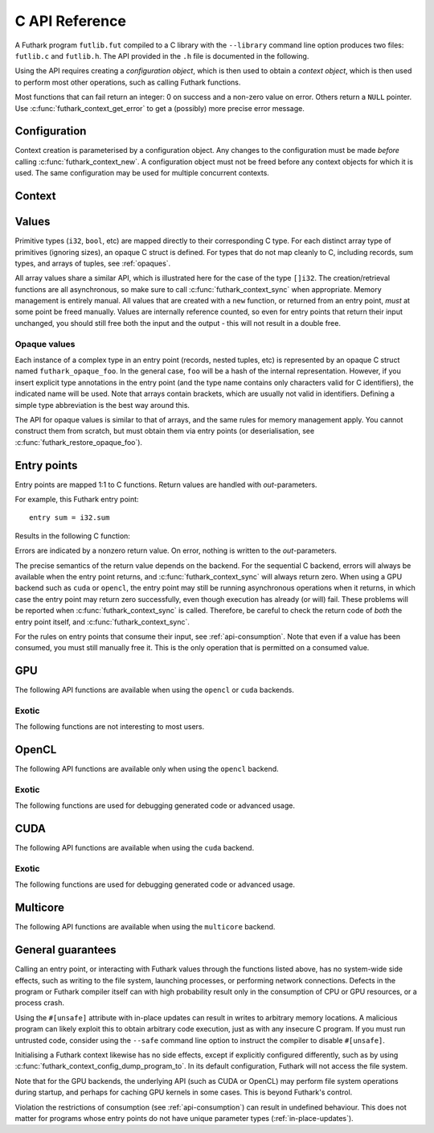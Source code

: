 .. _c-api:

C API Reference
===============

A Futhark program ``futlib.fut`` compiled to a C library with the
``--library`` command line option produces two files: ``futlib.c`` and
``futlib.h``.  The API provided in the ``.h`` file is documented in
the following.

Using the API requires creating a *configuration object*, which is
then used to obtain a *context object*, which is then used to perform
most other operations, such as calling Futhark functions.

Most functions that can fail return an integer: 0 on success and a
non-zero value on error.  Others return a ``NULL`` pointer.  Use
:c:func:`futhark_context_get_error` to get a (possibly) more precise
error message.

.. c:macro:: FUTHARK_BACKEND_foo

   A preprocessor macro identifying that the backend *foo* was used to
   generate the code; e.g. ``c``, ``opencl``, or ``cuda``.  This can
   be used for conditional compilation of code that only works with
   specific backends.

Configuration
-------------

Context creation is parameterised by a configuration object.  Any
changes to the configuration must be made *before* calling
:c:func:`futhark_context_new`.  A configuration object must not be
freed before any context objects for which it is used.  The same
configuration may be used for multiple concurrent contexts.

.. c:struct:: futhark_context_config

   An opaque struct representing a Futhark configuration.

.. c:function:: struct futhark_context_config *futhark_context_config_new(void)

   Produce a new configuration object.  You must call
   :c:func:`futhark_context_config_free` when you are done with
   it.

.. c:function:: void futhark_context_config_free(struct futhark_context_config *cfg)

   Free the configuration object.

.. c:function:: void futhark_context_config_set_debugging(struct futhark_context_config *cfg, int flag)

   With a nonzero flag, enable various debugging information, with the
   details specific to the backend.  This may involve spewing copious
   amounts of information to the standard error stream.  It is also
   likely to make the program run much slower.

.. c:function:: void futhark_context_config_set_profiling(struct futhark_context_config *cfg, int flag)

   With a nonzero flag, enable the capture of profiling information.
   This should not significantly impact program performance.  Use
   :c:func:`futhark_context_report` to retrieve captured information,
   the details of which are backend-specific.

.. c:function:: void futhark_context_config_set_logging(struct futhark_context_config *cfg, int flag)

   With a nonzero flag, print a running log to standard error of what
   the program is doing.

Context
-------

.. c:struct:: futhark_context

   An opaque struct representing a Futhark context.

.. c:function:: struct futhark_context *futhark_context_new(struct futhark_context_config *cfg)

   Create a new context object.  You must call
   :c:func:`futhark_context_free` when you are done with it.  It is
   fine for multiple contexts to co-exist within the same process, but
   you must not pass values between them.  They have the same C type,
   so this is an easy mistake to make.

   After you have created a context object, you must immediately call
   :c:func:`futhark_context_get_error`, which will return non-``NULL``
   if initialisation failed.  If initialisation has failed, then you
   still need to call :c:func:`futhark_context_free` to release
   resources used for the context object, but you may not use the
   context object for anything else.

.. c:function:: void futhark_context_free(struct futhark_context *ctx)

   Free the context object.  It must not be used again.  You must call
   :c:func:`futhark_context_sync` before calling this function to
   ensure there are no outstanding asynchronous operations still
   running. The configuration must be freed separately with
   :c:func:`futhark_context_config_free`.

.. c:function:: int futhark_context_sync(struct futhark_context *ctx)

   Block until all outstanding operations, including copies, have
   finished executing.  Many API functions are asynchronous on their
   own.

.. c:function:: void futhark_context_pause_profiling(struct futhark_context *ctx)

   Temporarily suspend the collection of profiling information.  Has
   no effect if profiling was not enabled in the configuration.

.. c:function:: void futhark_context_unpause_profiling(struct futhark_context *ctx)

   Resume the collection of profiling information.  Has no effect if
   profiling was not enabled in the configuration.

.. c:function:: char *futhark_context_get_error(struct futhark_context *ctx)

   A human-readable string describing the last error, if any.  It is
   the caller's responsibility to ``free()`` the returned string.  Any
   subsequent call to the function returns ``NULL``, until a new error
   occurs.

.. c:function:: void futhark_context_set_logging_file(struct futhark_context *ctx, FILE* f)

   Set the stream used to print diagnostics, debug prints, and logging
   messages during runtime.  This is ``stderr`` by default.  Even when
   this is used to re-route logging messages, fatal errors will still
   only be printed to ``stderr``.

.. c:function:: char *futhark_context_report(struct futhark_context *ctx)

   Produce a human-readable C string with debug and profiling
   information collected during program runtime.  It is the caller's
   responsibility to free the returned string.  It is likely to only
   contain interesting information if
   :c:func:`futhark_context_config_set_debugging` or
   :c:func:`futhark_context_config_set_profiling` has been called
   previously.  Returns ``NULL`` on failure.

.. c:function:: int futhark_context_clear_caches(struct futhark_context *ctx)

   Release any context-internal caches and buffers that may otherwise
   use computer resources.  This is useful for freeing up those
   resources when no Futhark entry points are expected to run for some
   time.  Particularly relevant when using a GPU backend, due to the
   relative scarcity of GPU memory.

Values
------

Primitive types (``i32``, ``bool``, etc) are mapped directly to their
corresponding C type.  For each distinct array type of primitives
(ignoring sizes), an opaque C struct is defined.  For types that do
not map cleanly to C, including records, sum types, and arrays of
tuples, see :ref:`opaques`.

All array values share a similar API, which is illustrated here for
the case of the type ``[]i32``.  The creation/retrieval functions are
all asynchronous, so make sure to call :c:func:`futhark_context_sync`
when appropriate.  Memory management is entirely manual.  All values
that are created with a ``new`` function, or returned from an entry
point, *must* at some point be freed manually.  Values are internally
reference counted, so even for entry points that return their input
unchanged, you should still free both the input and the output - this
will not result in a double free.

.. c:struct:: futhark_i32_1d

   An opaque struct representing a Futhark value of type ``[]i32``.

.. c:function:: struct futhark_i32_1d *futhark_new_i32_1d(struct futhark_context *ctx, int32_t *data, int64_t dim0)

   Asynchronously create a new array based on the given data.  The
   dimensions express the number of elements.  The data is copied into
   the new value.  It is the caller's responsibility to eventually
   call :c:func:`futhark_free_i32_1d`.  Multi-dimensional arrays are
   assumed to be in row-major form.  Returns ``NULL`` on failure.

.. c:function:: struct futhark_i32_1d *futhark_new_raw_i32_1d(struct futhark_context *ctx, char *data, int offset, int64_t dim0)

   Create an array based on *raw* data, as well as an offset into it.
   This differs little from :c:func:`futhark_i32_1d` when using the
   ``c`` backend, but when using e.g. the ``opencl`` backend, the
   ``data`` parameter will be a ``cl_mem``.  It is the caller's
   responsibility to eventually call :c:func:`futhark_free_i32_1d`.
   Returns ``NULL`` on failure.

.. c:function:: int futhark_free_i32_1d(struct futhark_context *ctx, struct futhark_i32_1d *arr)

   Free the value.  In practice, this merely decrements the reference
   count by one.  The value (or at least this reference) may not be
   used again after this function returns.

.. c:function:: int futhark_values_i32_1d(struct futhark_context *ctx, struct futhark_i32_1d *arr, int32_t *data)

   Asynchronously copy data from the value into ``data``, which must
   be of sufficient size.  Multi-dimensional arrays are written in
   row-major form.

.. c:function:: const int64_t *futhark_shape_i32_1d(struct futhark_context *ctx, struct futhark_i32_1d *arr)

   Return a pointer to the shape of the array, with one element per
   dimension.  The lifetime of the shape is the same as ``arr``, and
   should *not* be manually freed.  Assuming ``arr`` is a valid
   object, this function cannot fail.

.. _opaques:

Opaque values
~~~~~~~~~~~~~

Each instance of a complex type in an entry point (records, nested
tuples, etc) is represented by an opaque C struct named
``futhark_opaque_foo``.  In the general case, ``foo`` will be a hash
of the internal representation.  However, if you insert explicit type
annotations in the entry point (and the type name contains only
characters valid for C identifiers), the indicated name will be used.
Note that arrays contain brackets, which are usually not valid in
identifiers.  Defining a simple type abbreviation is the best way
around this.

The API for opaque values is similar to that of arrays, and the same
rules for memory management apply.  You cannot construct them from
scratch, but must obtain them via entry points (or deserialisation,
see :c:func:`futhark_restore_opaque_foo`).

.. c:struct:: futhark_opaque_foo

   An opaque struct representing a Futhark value of type ``foo``.

.. c:function:: int futhark_free_opaque_foo(struct futhark_context *ctx, struct futhark_opaque_foo *obj)

   Free the value.  In practice, this merely decrements the reference
   count by one.  The value (or at least this reference) may not be
   used again after this function returns.

.. c:function:: int futhark_store_opaque_foo(struct futhark_context *ctx, const struct futhark_opaque_foo *obj, void **p, size_t *n)

   Serialise an opaque value to a byte sequence, which can later be
   restored with :c:func:`futhark_restore_opaque_foo`.  The byte
   representation is not otherwise specified, and is not stable
   between compiler versions or programs.  It is stable under change
   of compiler backend, but not change of compiler version, or
   modification to the source program (although in most cases the
   format will not change).

   The variable pointed to by ``n`` will always be set to the number
   of bytes needed to represent the value.  The ``p`` parameter is
   more complex:

   * If ``p`` is ``NULL``, the function will write to ``*n``, but not
     actually serialise the opaque value.

   * If ``*p`` is ``NULL``, the function will allocate sufficient
     storage with ``malloc()``, serialise the value, and write the
     address of the byte representation to ``*p``.

   * Otherwise, the serialised representation of the value will be
     stored at ``*p``, which *must* have room for at least ``*n``
     bytes.

   Returns 0 on success.

.. c:function:: struct futhark_opaque_foo* futhark_restore_opaque_foo(struct futhark_context *ctx, const void *p)

   Restore a byte sequence previously written with
   :c:func:`futhark_store_opaque_foo`.  Returns ``NULL`` on failure.
   The byte sequence does not need to have been generated by the same
   program *instance*, but it *must* have been generated by the same
   Futhark program, and compiled with the same version of the Futhark
   compiler.

Entry points
------------

Entry points are mapped 1:1 to C functions.  Return values are handled
with *out*-parameters.

For example, this Futhark entry point::

  entry sum = i32.sum

Results in the following C function:

.. c:function:: int futhark_entry_main(struct futhark_context *ctx, int32_t *out0, const struct futhark_i32_1d *in0)

   Asynchronously call the entry point with the given arguments.  Make
   sure to call :c:func:`futhark_context_sync` before using the value
   of ``out0``.

Errors are indicated by a nonzero return value.  On error, nothing is
written to the *out*-parameters.

The precise semantics of the return value depends on the backend.  For
the sequential C backend, errors will always be available when the
entry point returns, and :c:func:`futhark_context_sync` will always
return zero.  When using a GPU backend such as ``cuda`` or ``opencl``,
the entry point may still be running asynchronous operations when it
returns, in which case the entry point may return zero successfully,
even though execution has already (or will) fail.  These problems will
be reported when :c:func:`futhark_context_sync` is called.  Therefore,
be careful to check the return code of *both* the entry point itself,
and :c:func:`futhark_context_sync`.

For the rules on entry points that consume their input, see
:ref:`api-consumption`.  Note that even if a value has been consumed,
you must still manually free it.  This is the only operation that is
permitted on a consumed value.

GPU
---

The following API functions are available when using the ``opencl`` or
``cuda`` backends.

.. c:function:: void futhark_context_config_set_device(struct futhark_context_config *cfg, const char *s)

   Use the first device whose name contains the given string.  The
   special string ``#k``, where ``k`` is an integer, can be used to
   pick the *k*-th device, numbered from zero.  If used in conjunction
   with :c:func:`futhark_context_config_set_platform`, only the
   devices from matching platforms are considered.


Exotic
~~~~~~

The following functions are not interesting to most users.

.. c:function:: void futhark_context_config_set_default_group_size(struct futhark_context_config *cfg, int size)

   Set the default number of work-items in a work-group.

.. c:function:: void futhark_context_config_set_default_num_groups(struct futhark_context_config *cfg, int num)

   Set the default number of work-groups used for kernels.

.. c:function:: void futhark_context_config_set_default_tile_size(struct futhark_context_config *cfg, int num)

   Set the default tile size used when executing kernels that have
   been block tiled.

.. c:function:: void futhark_context_config_dump_program_to(struct futhark_context_config *cfg, const char *path)

   During :c:func:`futhark_context_new`, dump the OpenCL or CUDA
   program source to the given file.

.. c:function:: void futhark_context_config_load_program_from(struct futhark_context_config *cfg, const char *path)

   During :c:func:`futhark_context_new`, read OpenCL or CUDA program
   source from the given file instead of using the embedded program.

OpenCL
------

The following API functions are available only when using the
``opencl`` backend.

.. c:function:: void futhark_context_config_set_platform(struct futhark_context_config *cfg, const char *s)

   Use the first OpenCL platform whose name contains the given string.
   The special string ``#k``, where ``k`` is an integer, can be used
   to pick the *k*-th platform, numbered from zero.

.. c:function:: void futhark_context_config_select_device_interactively(struct futhark_context_config *cfg)

   Immediately conduct an interactive dialogue on standard output to
   select the platform and device from a list.

.. c:function:: struct futhark_context *futhark_context_new_with_command_queue(struct futhark_context_config *cfg, cl_command_queue queue)

   Construct a context that uses a pre-existing command queue.  This
   allows the caller to directly customise which device and platform
   is used.

.. c:function:: cl_command_queue futhark_context_get_command_queue(struct futhark_context *ctx)

   Retrieve the command queue used by the Futhark context.  Be very
   careful with it - enqueueing your own work is unlikely to go well.

Exotic
~~~~~~

The following functions are used for debugging generated code or
advanced usage.

.. c:function:: void futhark_context_config_add_build_option(struct futhark_context_config *cfg, const char *opt)

   Add a build option to the OpenCL kernel compiler.  See the OpenCL
   specification for `clBuildProgram` for available options.

.. c:function:: void futhark_context_config_dump_binary_to(struct futhark_context_config *cfg, const char *path)

   During :c:func:`futhark_context_new`, dump the compiled OpenCL
   binary to the given file.

.. c:function:: void futhark_context_config_load_binary_from(struct futhark_context_config *cfg, const char *path)

   During :c:func:`futhark_context_new`, read a compiled OpenCL binary
   from the given file instead of using the embedded program.

CUDA
----

The following API functions are available when using the ``cuda``
backend.

Exotic
~~~~~~

The following functions are used for debugging generated code or
advanced usage.

.. c:function:: void futhark_context_config_add_nvrtc_option(struct futhark_context_config *cfg, const char *opt)

   Add a build option to the NVRTC compiler.  See the CUDA
   documentation for ``nvrtcCompileProgram`` for available options.

.. c:function:: void futhark_context_config_dump_ptx_to(struct futhark_context_config *cfg, const char *path)

   During :c:func:`futhark_context_new`, dump the generated PTX code
   to the given file.

.. c:function:: void futhark_context_config_load_ptx_from(struct futhark_context_config *cfg, const char *path)

   During :c:func:`futhark_context_new`, read PTX code from the given
   file instead of using the embedded program.

Multicore
---------

The following API functions are available when using the ``multicore``
backend.

.. c:function:: void context_config_set_num_threads(struct futhark_context_config *cfg, int n)

   The number of threads used to run parallel operations.  If set to a
   value less than ``1``, then the runtime system will use one thread
   per detected core.

General guarantees
------------------

Calling an entry point, or interacting with Futhark values through the
functions listed above, has no system-wide side effects, such as
writing to the file system, launching processes, or performing network
connections.  Defects in the program or Futhark compiler itself can
with high probability result only in the consumption of CPU or GPU
resources, or a process crash.

Using the ``#[unsafe]`` attribute with in-place updates can result in
writes to arbitrary memory locations.  A malicious program can likely
exploit this to obtain arbitrary code execution, just as with any
insecure C program.  If you must run untrusted code, consider using
the ``--safe`` command line option to instruct the compiler to disable
``#[unsafe]``.

Initialising a Futhark context likewise has no side effects, except if
explicitly configured differently, such as by using
:c:func:`futhark_context_config_dump_program_to`.  In its default
configuration, Futhark will not access the file system.

Note that for the GPU backends, the underlying API (such as CUDA or
OpenCL) may perform file system operations during startup, and perhaps
for caching GPU kernels in some cases.  This is beyond Futhark's
control.

Violation the restrictions of consumption (see :ref:`api-consumption`)
can result in undefined behaviour.  This does not matter for programs
whose entry points do not have unique parameter types
(:ref:`in-place-updates`).
